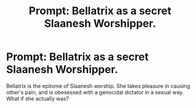 #+TITLE: Prompt: Bellatrix as a secret Slaanesh Worshipper.

* Prompt: Bellatrix as a secret Slaanesh Worshipper.
:PROPERTIES:
:Author: LordMacragge
:Score: 6
:DateUnix: 1585600308.0
:DateShort: 2020-Mar-31
:FlairText: Prompt
:END:
Bellatrix is the epitome of Slaanesh worship. She takes pleasure in causing other's pain, and is obesessed with a genocidal dictator in a sexual way. What if she actually was?

